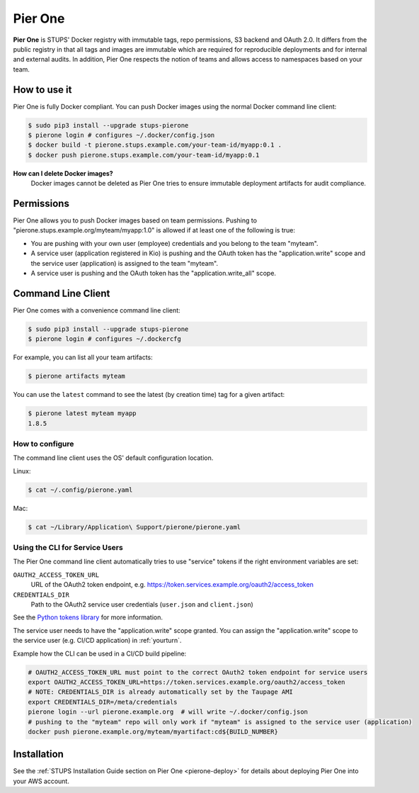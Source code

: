 .. _pierone:

========
Pier One
========

**Pier One** is STUPS' Docker registry with immutable tags, repo permissions, S3 backend and OAuth 2.0. It differs from
the public registry in that all tags and images are immutable which are required for reproducible deployments and for
internal and external audits. In addition, Pier One respects the notion of teams and allows access to namespaces based
on your team.

How to use it
=============

Pier One is fully Docker compliant. You can push Docker images using the normal Docker command line client:

.. code-block:: bash

    $ sudo pip3 install --upgrade stups-pierone
    $ pierone login # configures ~/.docker/config.json
    $ docker build -t pierone.stups.example.com/your-team-id/myapp:0.1 .
    $ docker push pierone.stups.example.com/your-team-id/myapp:0.1

**How can I delete Docker images?**
    Docker images cannot be deleted as Pier One tries to ensure immutable deployment artifacts for audit compliance.

Permissions
===========

Pier One allows you to push Docker images based on team permissions.
Pushing to "pierone.stups.example.org/myteam/myapp:1.0" is allowed if at least one of the following is true:

* You are pushing with your own user (employee) credentials and you belong to the team "myteam".
* A service user (application registered in Kio) is pushing and the OAuth token has the "application.write" scope and the service user (application) is assigned to the team "myteam".
* A service user is pushing and the OAuth token has the "application.write_all" scope.

Command Line Client
===================

Pier One comes with a convenience command line client:

.. code-block:: bash

    $ sudo pip3 install --upgrade stups-pierone
    $ pierone login # configures ~/.dockercfg

For example, you can list all your team artifacts:

.. code-block:: bash

    $ pierone artifacts myteam

You can use the ``latest`` command to see the latest (by creation time) tag for a given artifact:

.. code-block:: bash

    $ pierone latest myteam myapp
    1.8.5


How to configure
----------------

The command line client uses the OS' default configuration location.

Linux:

.. code-block:: bash

    $ cat ~/.config/pierone.yaml

Mac:

.. code-block:: bash

    $ cat ~/Library/Application\ Support/pierone/pierone.yaml


Using the CLI for Service Users
-------------------------------

The Pier One command line client automatically tries to use "service" tokens if
the right environment variables are set:

``OAUTH2_ACCESS_TOKEN_URL``
    URL of the OAuth2 token endpoint, e.g. https://token.services.example.org/oauth2/access_token
``CREDENTIALS_DIR``
    Path to the OAuth2 service user credentials (``user.json`` and ``client.json``)

See the `Python tokens library`_ for more information.

The service user needs to have the "application.write" scope granted.
You can assign the "application.write" scope to the service user (e.g. CI/CD application) in :ref:`yourturn`.

Example how the CLI can be used in a CI/CD build pipeline:

.. code-block:: bash

    # OAUTH2_ACCESS_TOKEN_URL must point to the correct OAuth2 token endpoint for service users
    export OAUTH2_ACCESS_TOKEN_URL=https://token.services.example.org/oauth2/access_token
    # NOTE: CREDENTIALS_DIR is already automatically set by the Taupage AMI
    export CREDENTIALS_DIR=/meta/credentials
    pierone login --url pierone.example.org  # will write ~/.docker/config.json
    # pushing to the "myteam" repo will only work if "myteam" is assigned to the service user (application)
    docker push pierone.example.org/myteam/myartifact:cd${BUILD_NUMBER}


Installation
============

See the :ref:`STUPS Installation Guide section on Pier One <pierone-deploy>` for details about deploying Pier One into your AWS account.

.. _Python tokens library: https://github.com/zalando-stups/python-tokens
